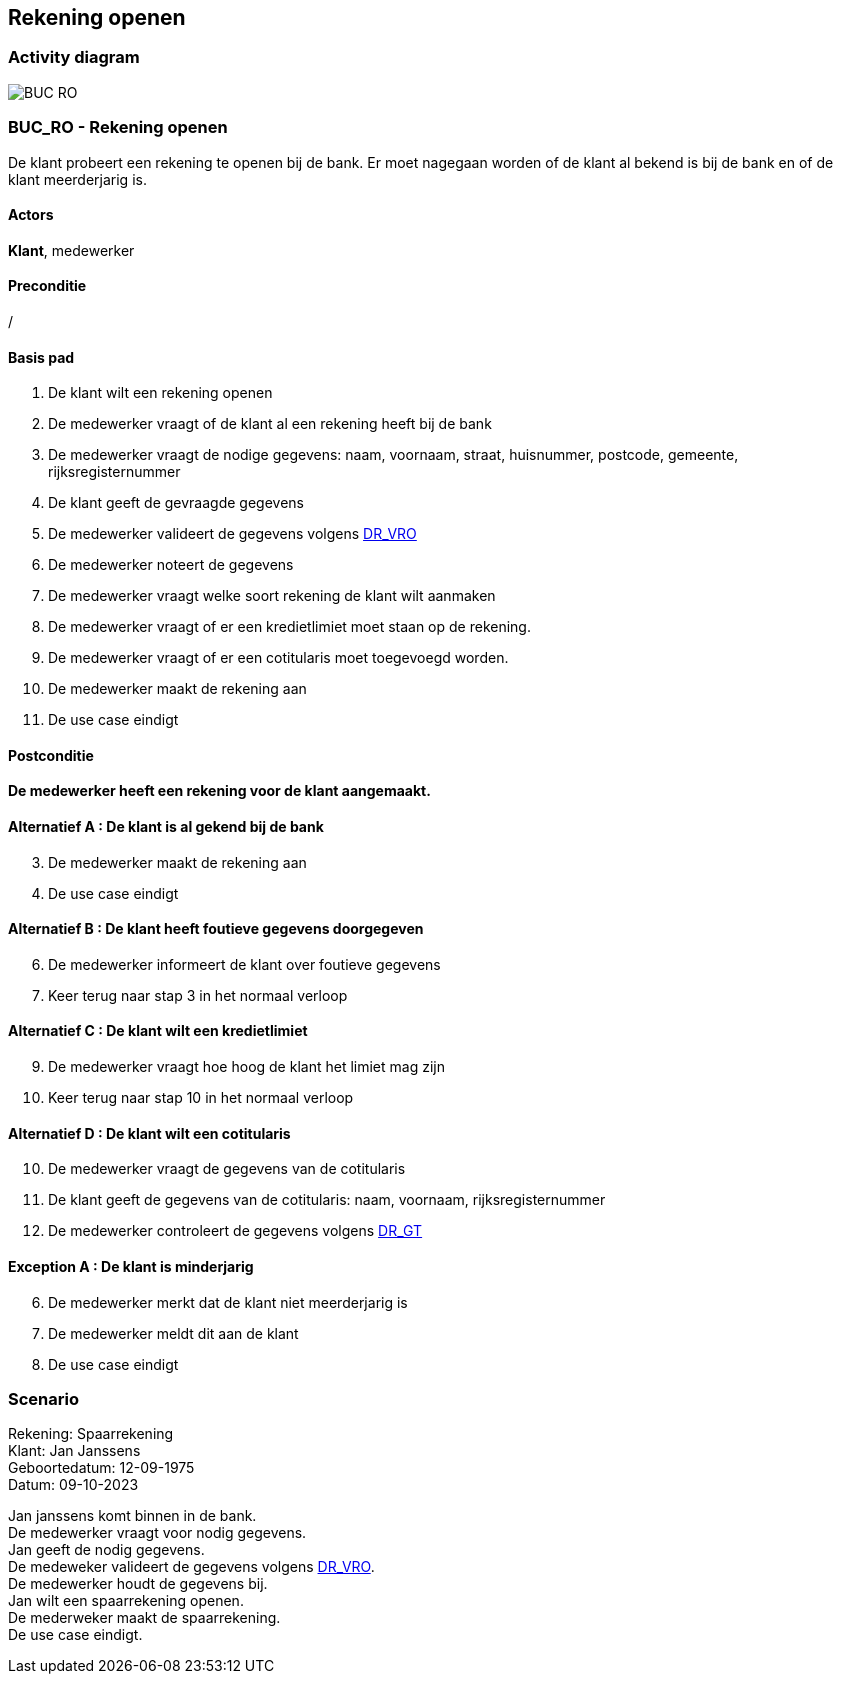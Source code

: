 == *Rekening openen*
=== *Activity diagram*
image::BUC_RO.png[]

=== *BUC_RO - Rekening openen*
De klant probeert een rekening te openen bij de bank. Er moet nagegaan worden of de klant al bekend is bij de bank en of de klant meerderjarig is.

==== Actors
[underline]##**Klant**##, medewerker

==== Preconditie
/

==== Basis pad
. De [underline]#klant# wilt een rekening openen
. De [underline]#medewerker# vraagt of de klant al een rekening heeft bij de bank
. De [underline]#medewerker# vraagt de nodige gegevens: naam, voornaam, straat, huisnummer, postcode, gemeente, rijksregisternummer
. De [underline]#klant# geeft de gevraagde gegevens
. De [underline]#medewerker# valideert de gegevens volgens link:DR_VRO.adoc[DR_VRO]
. De [underline]#medewerker# noteert de gegevens
. De [underline]#medewerker# vraagt welke soort rekening de klant wilt aanmaken 
. De [underline]#medewerker# vraagt of er een kredietlimiet moet staan op de rekening.
. De [underline]#medewerker# vraagt of er een cotitularis moet toegevoegd worden.
. De [underline]#medewerker# maakt de rekening aan
. De use case eindigt

==== Postconditie
*De medewerker heeft een rekening voor de klant aangemaakt.* 

==== Alternatief A : De klant is al gekend bij de bank
[start=3]
. De [underline]#medewerker# maakt de rekening aan
. De use case eindigt

==== Alternatief B : De klant heeft foutieve gegevens doorgegeven
[start=6]
. De [underline]#medewerker# informeert de klant over foutieve gegevens
. Keer terug naar stap 3 in het normaal verloop

==== Alternatief C : De klant wilt een kredietlimiet
[start=9]
. De [underline]#medewerker# vraagt hoe hoog de klant het limiet mag zijn
. Keer terug naar stap 10 in het normaal verloop

==== Alternatief D : De klant wilt een cotitularis
[start=10]
. De [underline]#medewerker# vraagt de gegevens van de cotitularis
. De [underline]#klant# geeft de gegevens van de cotitularis: naam, voornaam, rijksregisternummer
. De medewerker controleert de gegevens volgens link:DR_GT.adoc[DR_GT]

==== Exception A : De klant is minderjarig
[start=6]
. De [underline]#medewerker# merkt dat de klant niet meerderjarig is
. De [underline]#medewerker# meldt dit aan de klant
. De use case eindigt


=== *Scenario*
[%hardbreaks]
Rekening: Spaarrekening
Klant: Jan Janssens
Geboortedatum: 12-09-1975
Datum: 09-10-2023
[%hardbreaks]
Jan janssens komt binnen in de bank. 
De medewerker vraagt voor nodig gegevens.
Jan geeft de nodig gegevens.
De medeweker valideert de gegevens volgens link:DR_VRO.adoc[DR_VRO].
De medewerker houdt de gegevens bij.
Jan wilt een spaarrekening openen.
De mederweker maakt de spaarrekening.
De use case eindigt. 


